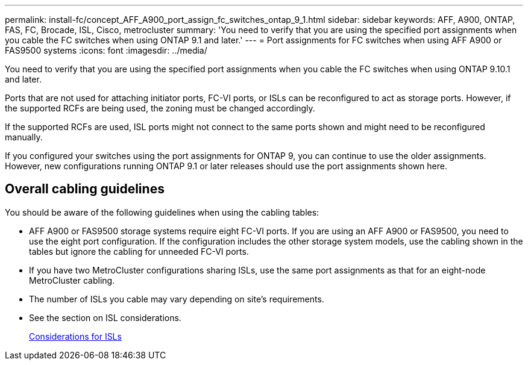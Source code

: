 ---
permalink: install-fc/concept_AFF_A900_port_assign_fc_switches_ontap_9_1.html
sidebar: sidebar
keywords: AFF, A900, ONTAP, FAS, FC, Brocade, ISL, Cisco, metrocluster
summary: 'You need to verify that you are using the specified port assignments when you cable the FC switches when using ONTAP 9.1 and later.'
---
= Port assignments for FC switches when using AFF A900 or FAS9500 systems
:icons: font
:imagesdir: ../media/

[.lead]
You need to verify that you are using the specified port assignments when you cable the FC switches when using ONTAP 9.10.1 and later.

Ports that are not used for attaching initiator ports, FC-VI ports, or ISLs can be reconfigured to act as storage ports. However, if the supported RCFs are being used, the zoning must be changed accordingly.

If the supported RCFs are used, ISL ports might not connect to the same ports shown and might need to be reconfigured manually.

If you configured your switches using the port assignments for ONTAP 9, you can continue to use the older assignments. However, new configurations running ONTAP 9.1 or later releases should use the port assignments shown here.

== Overall cabling guidelines

You should be aware of the following guidelines when using the cabling tables:

* AFF A900 or FAS9500 storage systems require eight FC-VI ports. If you are using an AFF A900 or FAS9500, you need to use the eight port configuration. If the configuration includes the other storage system models, use the cabling shown in the tables but ignore the cabling for unneeded FC-VI ports.
* If you have two MetroCluster configurations sharing ISLs, use the same port assignments as that for an eight-node MetroCluster cabling.
* The number of ISLs you cable may vary depending on site's requirements.
* See the section on ISL considerations.
+
link:concept_considerations_isls_mcfc.html[Considerations for ISLs]

// BURT 1484611 June 17th 2022
